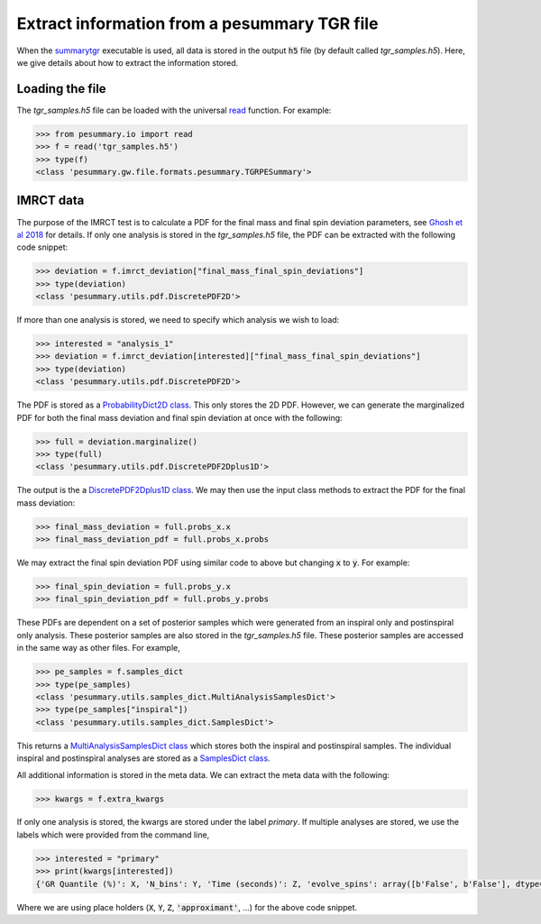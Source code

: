 =============================================
Extract information from a pesummary TGR file
=============================================

When the `summarytgr <./cli/summarytgr.html>`_ executable is used, all
data is stored in the output :code:`h5` file (by default called
`tgr_samples.h5`). Here, we give details about how to extract the information
stored.

Loading the file
----------------

The `tgr_samples.h5` file can be loaded with the universal
`read <./read.html>`_ function. For example:

.. code-block:: python

    >>> from pesummary.io import read
    >>> f = read('tgr_samples.h5')
    >>> type(f)
    <class 'pesummary.gw.file.formats.pesummary.TGRPESummary'>

IMRCT data
----------

The purpose of the IMRCT test is to calculate a PDF for the final mass
and final spin deviation parameters, 
see `Ghosh et al 2018 <https://arxiv.org/abs/1704.06784>`_ for details. If only
one analysis is stored in the `tgr_samples.h5` file, the PDF can be extracted
with the following code snippet:

.. code-block:: python

    >>> deviation = f.imrct_deviation["final_mass_final_spin_deviations"]
    >>> type(deviation)
    <class 'pesummary.utils.pdf.DiscretePDF2D'>

If more than one analysis is stored, we need to specify which analysis we wish
to load:

.. code-block:: python

    >>> interested = "analysis_1"
    >>> deviation = f.imrct_deviation[interested]["final_mass_final_spin_deviations"]
    >>> type(deviation)
    <class 'pesummary.utils.pdf.DiscretePDF2D'>

The PDF is stored as a `ProbabilityDict2D class <../core/ProbabilityDict2D.html>`_.
This only stores the 2D PDF. However, we can generate the marginalized PDF for
both the final mass deviation and final spin deviation at once with the
following:

.. code-block:: python

    >>> full = deviation.marginalize()
    >>> type(full)
    <class 'pesummary.utils.pdf.DiscretePDF2Dplus1D'>

The output is the a
`DiscretePDF2Dplus1D class <../core/pdf.html>`_. We may
then use the input class methods to extract the PDF for the final mass deviation:

.. code-block:: python

    >>> final_mass_deviation = full.probs_x.x
    >>> final_mass_deviation_pdf = full.probs_x.probs

We may extract the final spin deviation PDF using similar code to above but
changing :code:`x` to :code:`y`. For example:

.. code-block:: python

    >>> final_spin_deviation = full.probs_y.x
    >>> final_spin_deviation_pdf = full.probs_y.probs

These PDFs are dependent on a set of posterior samples which were generated from
an inspiral only and postinspiral only analysis. These posterior samples are
also stored in the `tgr_samples.h5` file. These posterior samples are accessed
in the same way as other files. For example,

.. code-block:: python

    >>> pe_samples = f.samples_dict
    >>> type(pe_samples)
    <class 'pesummary.utils.samples_dict.MultiAnalysisSamplesDict'>
    >>> type(pe_samples["inspiral"])
    <class 'pesummary.utils.samples_dict.SamplesDict'>

This returns a
`MultiAnalysisSamplesDict class <../core/MultiAnalysisSamplesDict.html>`_ which
stores both the inspiral and postinspiral samples. The individual inspiral
and postinspiral analyses are stored as a
`SamplesDict class <../core/SamplesDict.html>`_.

All additional information is stored in the meta data. We can extract the meta
data with the following:

.. code-block:: python

    >>> kwargs = f.extra_kwargs

If only one analysis is stored, the kwargs are stored under the label
`primary`. If multiple analyses are stored, we use the labels which were provided
from the command line,

.. code-block:: python

    >>> interested = "primary"
    >>> print(kwargs[interested])
    {'GR Quantile (%)': X, 'N_bins': Y, 'Time (seconds)': Z, 'evolve_spins': array([b'False', b'False'], dtype='|S5'), 'inspiral approximant': 'approximant', 'inspiral maximum frequency (Hz)': 'frequency', 'postinspiral approximant': 'approximant', 'postinspiral minimum frequency (Hz)': 'frequency'}

Where we are using place holders (:code:`X`, :code:`Y`, :code:`Z`,
:code:`'approximant'`, ...) for the above code snippet.
